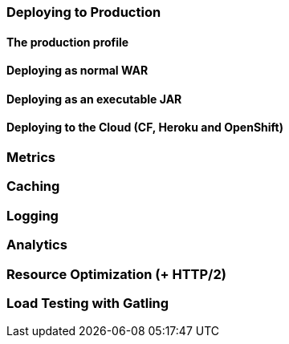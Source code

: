 === Deploying to Production
==== The production profile
==== Deploying as normal WAR
==== Deploying as an executable JAR
==== Deploying to the Cloud (CF, Heroku and OpenShift)
=== Metrics
=== Caching
=== Logging
=== Analytics
=== Resource Optimization (+ HTTP/2)
=== Load Testing with Gatling
